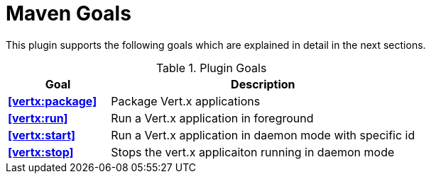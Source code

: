 = Maven Goals

This plugin supports the following goals which are explained in detail
in the next sections.

.Plugin Goals
[cols="1,3"]
|===
|Goal | Description

|**<<vertx:package>>**
|Package Vert.x applications

|**<<vertx:run>>**
|Run a Vert.x application in foreground

|**<<vertx:start>>**
|Run a Vert.x application in daemon mode with specific id

|**<<vertx:stop>>**
|Stops the vert.x applicaiton running in daemon mode
|===
